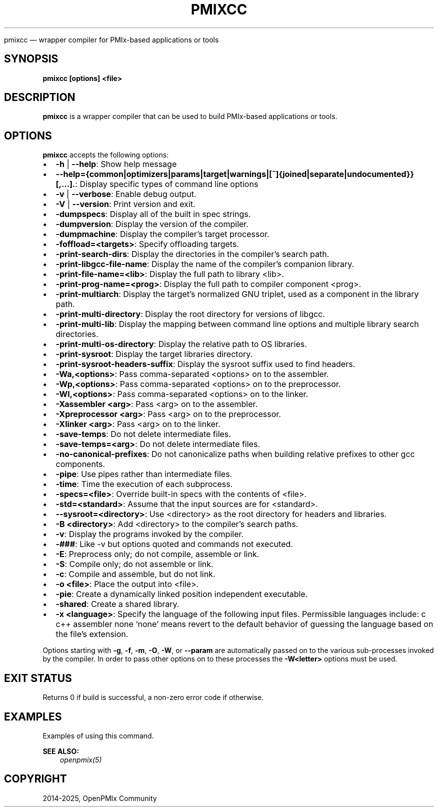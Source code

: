 .\" Man page generated from reStructuredText.
.
.TH "PMIXCC" "1" "May 30, 2025" "" "OpenPMIx"
.
.nr rst2man-indent-level 0
.
.de1 rstReportMargin
\\$1 \\n[an-margin]
level \\n[rst2man-indent-level]
level margin: \\n[rst2man-indent\\n[rst2man-indent-level]]
-
\\n[rst2man-indent0]
\\n[rst2man-indent1]
\\n[rst2man-indent2]
..
.de1 INDENT
.\" .rstReportMargin pre:
. RS \\$1
. nr rst2man-indent\\n[rst2man-indent-level] \\n[an-margin]
. nr rst2man-indent-level +1
.\" .rstReportMargin post:
..
.de UNINDENT
. RE
.\" indent \\n[an-margin]
.\" old: \\n[rst2man-indent\\n[rst2man-indent-level]]
.nr rst2man-indent-level -1
.\" new: \\n[rst2man-indent\\n[rst2man-indent-level]]
.in \\n[rst2man-indent\\n[rst2man-indent-level]]u
..
.sp
pmixcc — wrapper compiler for PMIx\-based applications or tools
.SH SYNOPSIS
.sp
\fBpmixcc [options] <file>\fP
.SH DESCRIPTION
.sp
\fBpmixcc\fP is a wrapper compiler that can be used to build PMIx\-based
applications or tools.
.SH OPTIONS
.sp
\fBpmixcc\fP accepts the following options:
.INDENT 0.0
.IP \(bu 2
\fB\-h\fP | \fB\-\-help\fP: Show help message
.IP \(bu 2
\fB\-\-help={common|optimizers|params|target|warnings|[^]{joined|separate|undocumented}}[,...].\fP: Display specific types of command line options
.IP \(bu 2
\fB\-v\fP | \fB\-\-verbose\fP: Enable debug output.
.IP \(bu 2
\fB\-V\fP | \fB\-\-version\fP: Print version and exit.
.IP \(bu 2
\fB\-dumpspecs\fP: Display all of the built in spec strings.
.IP \(bu 2
\fB\-dumpversion\fP: Display the version of the compiler.
.IP \(bu 2
\fB\-dumpmachine\fP: Display the compiler’s target processor.
.IP \(bu 2
\fB\-foffload=<targets>\fP: Specify offloading targets.
.IP \(bu 2
\fB\-print\-search\-dirs\fP: Display the directories in the compiler’s search path.
.IP \(bu 2
\fB\-print\-libgcc\-file\-name\fP: Display the name of the compiler’s companion library.
.IP \(bu 2
\fB\-print\-file\-name=<lib>\fP: Display the full path to library <lib>.
.IP \(bu 2
\fB\-print\-prog\-name=<prog>\fP: Display the full path to compiler component <prog>.
.IP \(bu 2
\fB\-print\-multiarch\fP: Display the target’s normalized GNU triplet, used as a component in the library path.
.IP \(bu 2
\fB\-print\-multi\-directory\fP: Display the root directory for versions of libgcc.
.IP \(bu 2
\fB\-print\-multi\-lib\fP: Display the mapping between command line options and multiple library search directories.
.IP \(bu 2
\fB\-print\-multi\-os\-directory\fP: Display the relative path to OS libraries.
.IP \(bu 2
\fB\-print\-sysroot\fP: Display the target libraries directory.
.IP \(bu 2
\fB\-print\-sysroot\-headers\-suffix\fP: Display the sysroot suffix used to find headers.
.IP \(bu 2
\fB\-Wa,<options>\fP: Pass comma\-separated <options> on to the assembler.
.IP \(bu 2
\fB\-Wp,<options>\fP: Pass comma\-separated <options> on to the preprocessor.
.IP \(bu 2
\fB\-Wl,<options>\fP: Pass comma\-separated <options> on to the linker.
.IP \(bu 2
\fB\-Xassembler <arg>\fP: Pass <arg> on to the assembler.
.IP \(bu 2
\fB\-Xpreprocessor <arg>\fP: Pass <arg> on to the preprocessor.
.IP \(bu 2
\fB\-Xlinker <arg>\fP: Pass <arg> on to the linker.
.IP \(bu 2
\fB\-save\-temps\fP: Do not delete intermediate files.
.IP \(bu 2
\fB\-save\-temps=<arg>\fP: Do not delete intermediate files.
.IP \(bu 2
\fB\-no\-canonical\-prefixes\fP: Do not canonicalize paths when building relative prefixes to other gcc components.
.IP \(bu 2
\fB\-pipe\fP: Use pipes rather than intermediate files.
.IP \(bu 2
\fB\-time\fP: Time the execution of each subprocess.
.IP \(bu 2
\fB\-specs=<file>\fP: Override built\-in specs with the contents of <file>.
.IP \(bu 2
\fB\-std=<standard>\fP: Assume that the input sources are for <standard>.
.IP \(bu 2
\fB\-\-sysroot=<directory>\fP: Use <directory> as the root directory for headers and libraries.
.IP \(bu 2
\fB\-B <directory>\fP: Add <directory> to the compiler’s search paths.
.IP \(bu 2
\fB\-v\fP: Display the programs invoked by the compiler.
.IP \(bu 2
\fB\-###\fP: Like \-v but options quoted and commands not executed.
.IP \(bu 2
\fB\-E\fP: Preprocess only; do not compile, assemble or link.
.IP \(bu 2
\fB\-S\fP: Compile only; do not assemble or link.
.IP \(bu 2
\fB\-c\fP: Compile and assemble, but do not link.
.IP \(bu 2
\fB\-o <file>\fP: Place the output into <file>.
.IP \(bu 2
\fB\-pie\fP: Create a dynamically linked position independent executable.
.IP \(bu 2
\fB\-shared\fP: Create a shared library.
.IP \(bu 2
\fB\-x <language>\fP: Specify the language of the following input files.
Permissible languages include: c c++ assembler none
‘none’ means revert to the default behavior of
guessing the language based on the file’s extension.
.UNINDENT
.sp
Options starting with \fB\-g\fP, \fB\-f\fP, \fB\-m\fP, \fB\-O\fP, \fB\-W\fP, or \fB\-\-param\fP are automatically
passed on to the various sub\-processes invoked by the compiler.  In order to pass
other options on to these processes the \fB\-W<letter>\fP options must be used.
.SH EXIT STATUS
.sp
Returns 0 if build is successful, a non\-zero error code if otherwise.
.SH EXAMPLES
.sp
Examples of using this command.
.sp
\fBSEE ALSO:\fP
.INDENT 0.0
.INDENT 3.5
\fI\%openpmix(5)\fP
.UNINDENT
.UNINDENT
.SH COPYRIGHT
2014-2025, OpenPMIx Community
.\" Generated by docutils manpage writer.
.
